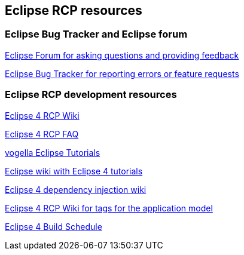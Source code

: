 == Eclipse RCP resources

=== Eclipse Bug Tracker and Eclipse forum
		
http://eclipse.org/forums[Eclipse Forum for asking questions and providing feedback]
		
https://bugs.eclipse.org/bugs/[Eclipse Bug Tracker for reporting errors or feature requests]

=== Eclipse RCP development resources

http://wiki.eclipse.org/Eclipse4/RCP[Eclipse 4 RCP Wiki]
		
http://wiki.eclipse.org/Eclipse4/RCP/FAQ[Eclipse 4 RCP FAQ]
		
http://www.vogella.com/eclipse.html[vogella Eclipse Tutorials]
		
http://wiki.eclipse.org/Eclipse4/Tutorials[Eclipse wiki with Eclipse 4 tutorials]
		
http://wiki.eclipse.org/Eclipse4/RCP/Dependency_Injection[Eclipse 4 dependency injection wiki]
		
http://wiki.eclipse.org/Eclipse4/RCP/Modeled_UI/Tags[Eclipse 4 RCP Wiki for tags for the application model]
		
http://www.eclipse.org/eclipse/platform-releng/buildSchedule.html[Eclipse 4 Build Schedule]
		
	